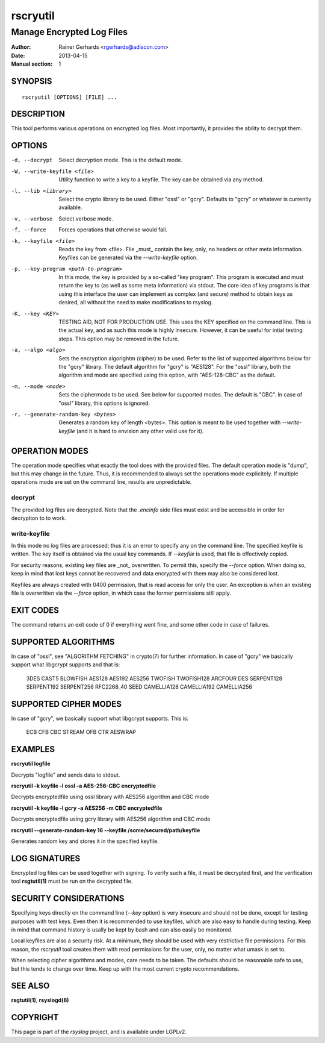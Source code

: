 =========
rscryutil
=========

--------------------------
Manage Encrypted Log Files
--------------------------

:Author: Rainer Gerhards <rgerhards@adiscon.com>
:Date: 2013-04-15
:Manual section: 1

SYNOPSIS
========

::

   rscryutil [OPTIONS] [FILE] ...


DESCRIPTION
===========

This tool performs various operations on encrypted log files.
Most importantly, it provides the ability to decrypt them.


OPTIONS
=======

-d, --decrypt
  Select decryption mode. This is the default mode.

-W, --write-keyfile <file>
  Utility function to write a key to a keyfile. The key can be obtained
  via any method.

-l, --lib <library>
  Select the crypto library to be used. Either "ossl" or "gcry". Defaults to
  "gcry" or whatever is currently available.

-v, --verbose
  Select verbose mode.

-f, --force
  Forces operations that otherwise would fail.

-k, --keyfile <file>
  Reads the key from <file>. File _must_ contain the key, only, no headers
  or other meta information. Keyfiles can be generated via the
  *--write-keyfile* option.

-p, --key-program <path-to-program>
 In this mode, the key is provided by a so-called "key program". This program
 is executed and must return the key to (as well as some meta information)
 via stdout. The core idea of key programs is that using this interface the
 user can implement as complex (and secure) method to obtain keys as
 desired, all without the need to make modifications to rsyslog.

-K, --key <KEY>
  TESTING AID, NOT FOR PRODUCTION USE. This uses the KEY specified
  on the command line. This is the actual key, and as such this mode
  is highly insecure. However, it can be useful for intial testing
  steps. This option may be removed in the future.

-a, --algo <algo>
  Sets the encryption algorightm (cipher) to be used. Refer to the
  list of supported algorithms below for the "gcry" library. The
  default algorithm for "gcry" is "AES128". For the "ossl" library,
  both the algorithm and mode are specified using this option,
  with "AES-128-CBC" as the default.

-m, --mode <mode>
  Sets the ciphermode to be used. See below for supported modes.
  The default is "CBC". In case of "ossl" library, this options is
  ignored.

-r, --generate-random-key <bytes>
  Generates a random key of length <bytes>. This option is
  meant to be used together with *--write-keyfile* (and it is hard
  to envision any other valid use for it).

OPERATION MODES
===============

The operation mode specifies what exactly the tool does with the provided
files. The default operation mode is "dump", but this may change in the future.
Thus, it is recommended to always set the operations mode explicitely. If
multiple operations mode are set on the command line, results are
unpredictable.

decrypt
-------

The provided log files are decrypted. Note that the *.encinfo* side files
must exist and be accessible in order for decryption to to work.

write-keyfile
-------------

In this mode no log files are processed; thus it is an error to specify
any on the command line. The specified keyfile is written. The key itself
is obtained via the usual key commands. If *--keyfile* is used, that
file is effectively copied.

For security reasons, existing key files are _not_ overwritten. To permit
this, specify the *--force* option. When doing so, keep in mind that lost
keys cannot be recovered and data encrypted with them may also be considered
lost.

Keyfiles are always created with 0400 permission, that is read access for only
the user. An exception is when an existing file is overwritten via the
*--force* option, in which case the former permissions still apply.

EXIT CODES
==========

The command returns an exit code of 0 if everything went fine, and some
other code in case of failures.


SUPPORTED ALGORITHMS
====================

In case of "ossl", see "ALGORITHM FETCHING" in crypto(7) for further information.
In case of "gcry" we basically support what libgcrypt supports and that is:

	3DES
	CAST5
	BLOWFISH
	AES128
	AES192
	AES256
	TWOFISH
	TWOFISH128
	ARCFOUR
	DES
	SERPENT128
	SERPENT192
	SERPENT256
	RFC2268_40
	SEED
	CAMELLIA128
	CAMELLIA192
	CAMELLIA256



SUPPORTED CIPHER MODES
======================

In case of "gcry", we basically support what libgcrypt supports. This is:

	ECB
	CFB
	CBC
	STREAM
	OFB
	CTR
	AESWRAP

EXAMPLES
========

**rscryutil logfile**

Decrypts "logfile" and sends data to stdout.


**rscryutil -k keyfile -l ossl -a AES-256-CBC encryptedfile**

Decrypts encryptedfile using ossl library with AES256 algorithm and CBC mode

**rscryutil -k keyfile -l gcry -a AES256 -m CBC encryptedfile**

Decrypts encryptedfile using gcry library with AES256 algorithm and CBC mode

**rscryutil --generate-random-key 16 --keyfile /some/secured/path/keyfile**

Generates random key and stores it in the specified keyfile.

LOG SIGNATURES
==============

Encrypted log files can be used together with signing. To verify such a file,
it must be decrypted first, and the verification tool **rsgtutil(1)** must be
run on the decrypted file.

SECURITY CONSIDERATIONS
=======================

Specifying keys directly on the command line (*--key* option) is very
insecure and should
not be done, except for testing purposes with test keys. Even then it is
recommended to use keyfiles, which are also easy to handle during testing.
Keep in mind that command history is usally be kept by bash and can also
easily be monitored.

Local keyfiles are also a security risk. At a minimum, they should be
used with very restrictive file permissions. For this reason,
the *rscryutil* tool creates them with read permissions for the user,
only, no matter what umask is set to.

When selecting cipher algorithms and modes, care needs to be taken. The
defaults should be reasonable safe to use, but this tends to change over
time. Keep up with the most current crypto recommendations.


SEE ALSO
========
**rsgtutil(1)**, **rsyslogd(8)**

COPYRIGHT
=========

This page is part of the *rsyslog* project, and is available under
LGPLv2.
